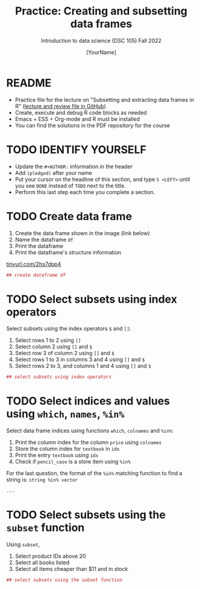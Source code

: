 #+TITLE: Practice: Creating and subsetting data frames
#+AUTHOR: [YourName]
#+SUBTITLE: Introduction to data science (DSC 105) Fall 2022
#+STARTUP: overview hideblocks indent
#+PROPERTY: header-args:R :session *R* :results output
* README

  - Practice file for the lecture on "Subsetting and extracting data
    frames in R" ([[https://github.com/birkenkrahe/ds1/tree/piHome/org][lecture and review file in GitHub]])
  - Create, execute and debug R code blocks as needed
  - Emacs + ESS + Org-mode and R must be installed
  - You can find the solutions in the PDF repository for the course

* TODO IDENTIFY YOURSELF

  - Update the ~#+AUTHOR:~ information in the header
  - Add ~(pledged)~ after your name
  - Put your cursor on the headline of this section, and type ~S <LEFT>~
    until you see ~DONE~ instead of ~TODO~ next to the title.
  - Perform this last step each time you complete a section.

* TODO Create data frame

  1) Create the data frame shown in the image (link below)
  2) Name the dataframe ~df~
  3) Print the dataframe
  4) Print the dataframe's structure information

  [[https://tinyurl.com/2hs7dpp4][tinyurl.com/2hs7dpp4]]

  #+begin_src R
    ## create dataframe df
  #+end_src

* TODO Select subsets using index operators

  Select subsets using the index operators ~$~ and ~[]~:
  1) Select rows 1 to 2 using ~[]~
  2) Select column 2 using ~[]~ and ~$~
  3) Select row 3 of column 2  using ~[]~ and ~$~
  4) Select rows 1 to 3 in columns 3 and 4 using ~[]~ and ~$~
  5) Select rows 2 to 3, and columns 1 and 4 using ~[]~ and ~$~

  #+begin_src R
    ## select subsets using index operators
  #+end_src

* TODO Select indices and values using ~which~, ~names~, ~%in%~

Select data frame indices using functions ~which~, ~colnames~ and ~%in%~:
1) Print the column index for the column ~price~ using ~colnames~
2) Store the column index for ~textbook~ in ~idx~
3) Print the entry ~textbook~ using ~idx~
4) Check if ~pencil_case~ is a store item using ~%in%~ 

For the last question, the format of the ~%in%~ matching function to
find a string is: ~string %in% vector~
   
#+begin_src R
  ...
#+end_src

* TODO Select subsets using the ~subset~ function

  Using ~subset~,
  1) Select product IDs above 20
  2) Select all books listed
  3) Select all items cheaper than $11 and in stock

  #+begin_src R
    ## select subsets using the subset function
  #+end_src
